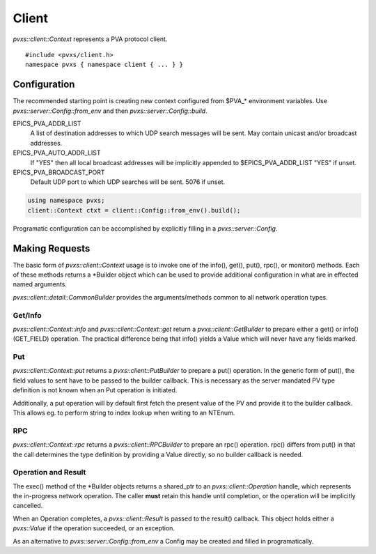 Client
======

`pvxs::client::Context` represents a PVA protocol client. ::

    #include <pvxs/client.h>
    namespace pvxs { namespace client { ... } }

Configuration
-------------

The recommended starting point is creating new context configured from $PVA_* environment variables.
Use `pvxs::server::Config::from_env` and then `pvxs::server::Config::build`.

EPICS_PVA_ADDR_LIST
    A list of destination addresses to which UDP search messages will be sent.
    May contain unicast and/or broadcast addresses.

EPICS_PVA_AUTO_ADDR_LIST
    If "YES" then all local broadcast addresses will be implicitly appended to $EPICS_PVA_ADDR_LIST
    "YES" if unset.

EPICS_PVA_BROADCAST_PORT
    Default UDP port to which UDP searches will be sent.  5076 if unset.

.. code-block:: c++

    using namespace pvxs;
    client::Context ctxt = client::Config::from_env().build();

Programatic configuration can be accomplished by explicitly filling in a `pvxs::server::Config`.

Making Requests
---------------

The basic form of `pvxs::client::Context` usage is to invoke
one of the info(), get(), put(), rpc(), or monitor() methods.
Each of these methods returns a \*Builder object which can
be used to provide additional configuration in what are in
effected named arguments.

`pvxs::client::detail::CommonBuilder` provides the arguments/methods
common to all network operation types.

Get/Info
^^^^^^^^

`pvxs::client::Context::info` and `pvxs::client::Context::get` return a
`pvxs::client::GetBuilder` to prepare either a get() or info() (GET_FIELD)
operation.  The practical difference being that info() yields a Value
which will never have any fields marked.

Put
^^^

`pvxs::client::Context::put` returns a
`pvxs::client::PutBuilder` to prepare a put() operation.
In the generic form of put(), the field values to sent have
to be passed to the builder callback.
This is necessary as the server mandated PV type definition
is not known when an Put operation is initiated.

Additionally, a put operation will by default first fetch the
present value of the PV and provide it to the builder callback.
This allows eg. to perform string to index lookup when writing
to an NTEnum.

RPC
^^^

`pvxs::client::Context::rpc` returns a
`pvxs::client::RPCBuilder` to prepare an rpc() operation.
rpc() differs from put() in that the call determines the type
definition by providing a Value directly,
so no builder callback is needed.

Operation and Result
^^^^^^^^^^^^^^^^^^^^

The exec() method of the \*Builder objects returns a shared_ptr
to an `pvxs::client::Operation` handle, which represents the
in-progress network operation.  The caller **must** retain this
handle until completion, or the operation will be implicitly
cancelled.

When an Operation completes, a `pvxs::client::Result` is passed
to the result() callback.  This object holds either a `pvxs::Value`
if the operation succeeded, or an exception.

.. doxygenclass:: pvxs::client::Context
    :members:

.. doxygenclass:: pvxs::client::detail::CommonBuilder
    :members:

.. doxygenclass:: pvxs::client::GetBuilder
    :members:

.. doxygenclass:: pvxs::client::PutBuilder
    :members:

.. doxygenclass:: pvxs::client::RPCBuilder
    :members:

.. doxygenstruct:: pvxs::client::Operation
    :members:

.. doxygenclass:: pvxs::client::Result
    :members:

As an alternative to `pvxs::server::Config::from_env`
a Config may be created and filled in programatically.

.. doxygenstruct:: pvxs::client::Config
    :members:

.. doxygenstruct:: pvxs::client::Disconnect
    :members:

.. doxygenstruct:: pvxs::client::RemoteError
    :members:
